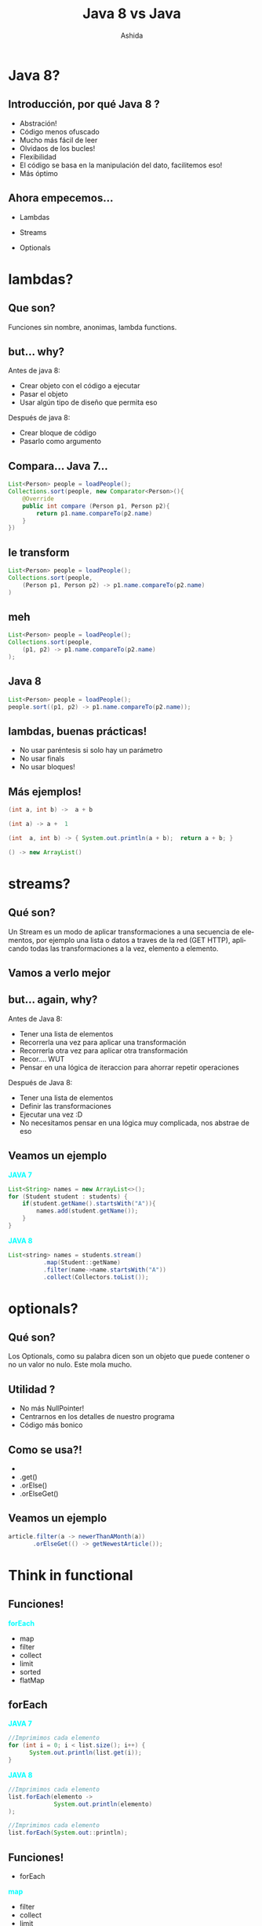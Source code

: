 #+Title: Java 8 vs Java
#+Author: Ashida
#+Email:ashida.shin@gmail.com


#+OPTIONS: reveal_title_slide:"<h1>%t</h1><h2>%a<h2><h3>%e<h3>"
#+LANGUAGE: es
#+SELECT_TAGS: export
#+EXCLUDE_TAGS: noexport
#+CREATOR: Emacs 24.5.1 (Org mode 8.3.2)
#+LATEX_CLASS_OPTIONS: [a4paper,hidelinks]
#+LATEX_CLASS_OPTIONS: [...,hidelinks]
#+OPTIONS: reveal_center:t reveal_progress:t reveal_history:t reveal_control:t
#+OPTIONS: reveal_rolling_links:nil reveal_keyboard:t reveal_overview:t num:nil
#+OPTIONS: reveal_slide_number:h/v
#+OPTIONS: reveal_width:1200 reveal_height:800
#+REVEAL_MARGIN: 0.1
#+REVEAL_MIN_SCALE: 0.5
#+REVEAL_MAX_SCALE: 2.5
#+REVEAL_TRANS: linear
#+REVEAL_THEME: league
#+REVEAL_HLEVEL: 1
#+REVEAL_HEAD_PREAMBLE: <meta name="description" content="EmacsFTW.">
#+REVEAL_PLUGINS: (markdown notes zoom multiplex classList)
#+OPTIONS: toc:nil
# #+OPTIONS: reveal_single_file:t
# Read: https://github.com/yjwen/org-reveal/
# s para modo por

*  Java 8?
** Introducción, por qué Java 8 ?
- Abstración!
- Código menos ofuscado
- Mucho más fácil de leer
- Olvidaos de los bucles!
- Flexibilidad
- El código se basa en la manipulación del dato, facilitemos eso!
- Más óptimo
** Ahora empecemos...
- Lambdas
- Streams
- Optionals
 #+ATTR_HTML: :al:align right
[[./etoqueeh.jpg]]
* lambdas?
** Que son?
Funciones sin nombre, anonimas, lambda functions.
 #+ATTR_HTML: :al:align right
[[./lambda.jpg]]
** but... why?
Antes de java 8:
- Crear objeto con el código a ejecutar
- Pasar el objeto
- Usar algún tipo de diseño que permita eso
Después de java 8:
- Crear bloque de código
- Pasarlo como argumento
** Compara... Java 7...
#+BEGIN_SRC java 
List<Person> people = loadPeople();
Collections.sort(people, new Comparator<Person>(){
    @Override
    public int compare (Person p1, Person p2){
        return p1.name.compareTo(p2.name)
    }
})
  #+END_SRC
** le transform
#+BEGIN_SRC java 
List<Person> people = loadPeople();
Collections.sort(people, 
    (Person p1, Person p2) -> p1.name.compareTo(p2.name)
)
#+END_SRC

** meh
#+BEGIN_SRC java 
List<Person> people = loadPeople();
Collections.sort(people, 
    (p1, p2) -> p1.name.compareTo(p2.name)
);
#+END_SRC
** Java 8
#+BEGIN_SRC java 
 List<Person> people = loadPeople();
 people.sort((p1, p2) -> p1.name.compareTo(p2.name));
 #+END_SRC

** lambdas, buenas prácticas!
#+ATTR_REVEAL: :frag roll in
- No usar paréntesis si solo hay un parámetro
- No usar finals
- No usar bloques!
** Más ejemplos!
#+BEGIN_SRC java 
(int a, int b) ­->  a + b
#+END_SRC
#+BEGIN_SRC java 
(int a) ­-> a +  1
#+END_SRC
#+BEGIN_SRC java 
(int  a, int b) ­-> { System.out.println(a + b);  return a + b; } 
#+END_SRC
#+BEGIN_SRC java 
() ­-> new ArrayList()
#+END_SRC
* streams?
** Qué son?
Un Stream es un modo de aplicar transformaciones a una secuencia de
elementos, por ejemplo una lista o datos a traves de la red (GET
HTTP), aplicando todas las transformaciones a la vez, elemento a
elemento.
** Vamos a verlo mejor
[[./streams.jpg]]
** but... again, why?
Antes de Java 8:
- Tener una lista de elementos
- Recorrerla una vez para aplicar una transformación
- Recorrerla otra vez para aplicar otra transformación
- Recor.... WUT
- Pensar en una lógica de iteraccion para ahorrar repetir operaciones
Después de Java 8:
- Tener una lista de elementos
- Definir las transformaciones
- Ejecutar una vez :D
- No necesitamos pensar en una lógica muy complicada, nos abstrae de eso
** Veamos un ejemplo
#+REVEAL_HTML: <div class="column" style="float:left; width: 50%">
*@@html:<font color = "cyan">@@JAVA 7@@html:</font>@@*
#+BEGIN_SRC java
List<String> names = new ArrayList<>();
for (Student student : students) {
    if(student.getName().startsWith("A")){
        names.add(student.getName());
    }
}
#+END_SRC
#+REVEAL_HTML: </div>
#+REVEAL_HTML: <div class="column" style="float:right; width: 50%">
*@@html:<font color = "cyan">@@JAVA 8@@html:</font>@@*
#+BEGIN_SRC java
List<string> names = students.stream()
          .map(Student::getName)
          .filter(name->name.startsWith("A"))
          .collect(Collectors.toList());
#+END_SRC
#+REVEAL_HTML: </div>
* optionals?
** Qué son?
Los Optionals, como su palabra dicen son un objeto que puede contener
o no un valor no nulo.
Este mola mucho.
 #+ATTR_HTML: :al:align right
[[./Optional.gif]]
** Utilidad ?
- No más NullPointer!
- Centrarnos en los detalles de nuestro programa
- Código más bonico
** Como se usa?!
 #+ATTR_REVEAL: :frag (roll in)
- 
-  .get()
-  .orElse()
-  .orElseGet()
** Veamos un ejemplo
#+BEGIN_SRC java
article.filter(a -> newerThanAMonth(a))  
       .orElseGet(() -> getNewestArticle());
#+END_SRC
* Think in functional
** Funciones!
 *@@html:<font color = "cyan">@@forEach@@html:</font>@@*
 - map
 - filter
 - collect
 - limit
 - sorted
 - flatMap
** forEach
#+REVEAL_HTML: <div class="column" style="float:left; width: 50%">
*@@html:<font color = "cyan">@@JAVA 7@@html:</font>@@*
#+BEGIN_SRC java 
//Imprimimos cada elemento
for (int i = 0; i < list.size(); i++) {
      System.out.println(list.get(i));
}
  #+END_SRC 
#+REVEAL_HTML: </div>
#+REVEAL_HTML: <div class="column" style="float:left; width: 50%">
*@@html:<font color = "cyan">@@JAVA 8@@html:</font>@@* 
#+BEGIN_SRC java
//Imprimimos cada elemento
list.forEach(elemento -> 
             System.out.println(elemento)
);
  #+END_SRC
#+BEGIN_SRC java
//Imprimimos cada elemento
list.forEach(System.out::println);
  #+END_SRC
#+REVEAL_HTML: </div>              
** Funciones!
- forEach
*@@html:<font color = "cyan">@@map@@html:</font>@@*
 - filter
 - collect
 - limit
 - sorted
 - flatMap
** map
#+REVEAL_HTML: <div class="column" style="float:left; width: 50%">
*@@html:<font color = "cyan">@@JAVA 7@@html:</font>@@*
#+BEGIN_SRC java
List<Integer> result = 
   new ArrayList<Integer>();
for (Integer digit : numbers) {
    result.add(digit * digit);
}
#+END_SRC 
#+REVEAL_HTML: </div>
#+REVEAL_HTML: <div class="column" style="float:left; width: 50%">
*@@html:<font color = "cyan">@@JAVA 8@@html:</font>@@*
#+BEGIN_SRC java 
List<Integer> squaresList = numbers
    .stream()
    .map( i -> i*i)
    .collect(Collectors.toList());
#+END_SRC 
#+REVEAL_HTML: </div>
** Funciones!
 - forEach
 - map
*@@html:<font color = "cyan">@@filter@@html:</font>@@*
 - collect
 - limit
 - sorted
 - flatMap
** filter
#+REVEAL_HTML: <div class="column" style="float:left; width: 50%">
*@@html:<font color = "cyan">@@JAVA 7@@html:</font>@@*
#+BEGIN_SRC java
Iterator<Car> carsIterator = cars.iterator();
int cont = 0;
    while (carsIterator.hasNext()) {
        Car c = carsIterator.next();
        if (c.getCarColor() == Color.BLUE) {
            cont ++;
        }
    }
}
#+END_SRC 
#+REVEAL_HTML: </div>
#+REVEAL_HTML: <div class="column" style="float:left; width: 50%">
*@@html:<font color = "cyan">@@JAVA 8@@html:</font>@@*
#+BEGIN_SRC java 
//get count of empty string
int count = cars.stream()
    .filter(car -> 
      car.getColor().equals(Color.Blue))
      .count();
#+END_SRC 
#+REVEAL_HTML: </div>
** Funciones!
 - forEach
 - map
 - filter
*@@html:<font color = "cyan">@@collect@@html:</font>@@*
 - limit
 - sorted
 - flatMap
** collect
#+REVEAL_HTML: <div class="column" style="float:left; width: 50%">
*@@html:<font color = "cyan">@@JAVA 7@@html:</font>@@*
#+BEGIN_SRC java
List<Integer> result = new ArrayList<Integer>();
for (Integer digit : numbers) {
        result.add(digit * digit);
}
#+END_SRC 
#+REVEAL_HTML: </div>
#+REVEAL_HTML: <div class="column" style="float:left; width: 50%">
*@@html:<font color = "cyan">@@JAVA 8@@html:</font>@@*
#+BEGIN_SRC java 
Function<Integer, Integer> square=x -> x*x;
List<Integer> squareNumbers = numbers
.stream()
.map(square)
       .collect(Collectors.toList());
#+END_SRC 
#+REVEAL_HTML: </div>
** Funciones!
 - forEach
 - map
 - collect
*@@html:<font color = "cyan">@@limit@@html:</font>@@*
 - sorted
 - filter
 - flatMap
** limit
#+REVEAL_HTML: <div class="column" style="float:left; width: 50%">
*@@html:<font color = "cyan">@@JAVA 7@@html:</font>@@*
#+BEGIN_SRC java
for(int i = 0; i <= 10; i++) {
    Random rnd = new Random();
    System.out.println(rnd.nextInt());
}
#+END_SRC 
#+REVEAL_HTML: </div>
#+REVEAL_HTML: <div class="column" style="float:left; width: 50%">
*@@html:<font color = "cyan">@@JAVA 8@@html:</font>@@*
#+BEGIN_SRC java 
Random random = new Random();
random.ints().limit(10)
.forEach(System.out::println);
#+END_SRC 
#+REVEAL_HTML: </div>
** Funciones!
 - forEach
 - map
 - filter
 - collect
 - limit
 *@@html:<font color = "cyan">@@sorted@@html:</font>@@*
 - flatMap
** sorted
#+REVEAL_HTML: <div class="column" style="float:left; width: 50%">
*@@html:<font color = "cyan">@@JAVA 7@@html:</font>@@*
#+BEGIN_SRC java
Collections.sort(
       nList, 
       Collections.reverseOrder()); 
for(int n: nList) {
    System.out.println(n);
}
#+END_SRC 
#+REVEAL_HTML: </div>
#+REVEAL_HTML: <div class="column" style="float:left; width: 50%">
*@@html:<font color = "cyan">@@JAVA 8@@html:</font>@@*
#+BEGIN_SRC java 
random.ints()
      .limit(10)
      .sorted()
      .forEach(System.out::println);
#+END_SRC 
#+REVEAL_HTML: </div>
** Funciones!
 - forEach
 - map
 - filter
 - collect
 - limit
 - sorted
*@@html:<font color = "cyan">@@flatMap@@html:</font>@@*
** flatMap
#+REVEAL_HTML: <div class="column" style="float:left; width: 50%">
*@@html:<font color = "cyan">@@JAVA 7@@html:</font>@@*
#+BEGIN_SRC java
List<List<Integer>> integerLists = 
Arrays.asList(
  Arrays.asList(1, 2), 
  Arrays.asList(3, 4), 
  Arrays.asList(5)
)

List<Integer> flattened = new ArrayList<>();

for(List<Integer> integerList : integerLists)
{
  flattened.addAll(integerList);
}

for (Integer i : flattened)
{
  System.out.println(i);
}
#+END_SRC 
#+REVEAL_HTML: </div>
#+REVEAL_HTML: <div class="column" style="float:left; width: 50%">
*@@html:<font color = "cyan">@@JAVA 8@@html:</font>@@*
#+BEGIN_SRC java 
//List((1,2), (3, 4), (5))
Stream<List<Integer>> integerListStream = 
Stream.of(
  Arrays.asList(1, 2), 
  Arrays.asList(3, 4), 
  Arrays.asList(5)
);
//List(1, 2, 3, 4, 5)
Stream<Integer> integerStream = 
integerListStream
             .flatMap(Collection::stream)
             .forEach(System.out::println);
#+END_SRC 
#+REVEAL_HTML: </div>
* Composition!!
** Que es?
Composición?
Es la unión de varias de las anteriores funciones, como ya hemos visto
en algunos de los ejemplos. 
Pero no solo eso, también funcionan con los optionals!
#+ATTR_HTML: :al:align right
[[./giphy.gif]]
** Veamos algunos ejemplos normales
#+begin_src java
//Imaginemos que tenemos una lista "list" de elementos del 0 al 9
//[0, 1, 2, 3, 4, 5, 6, 7, 8, 9]
List<Integer> lSquare = 
list.map(numero -> numero*numero).collect(Collectors.toList());

List<Integer> lFiltradaPar = 
lSquare.filter(numero -> numero % 2 ==0).collect(Collectors.toList());

// SE pueden unir
List<Integer> lUnidas = 
list
   .map(numero -> numero*numero)
   .filter(numero -> numero % 2 == 0)
   .collect(Collectors.toList());
#+end_src
** Como componer funciones
Si tu tienes una función  tal que
#+begin_src java
Function<Integer,Integer> add3   = (a) -> a + 3 ;
#+end_src
y otra que
#+begin_src java
Function<Integer,Integer> times2 = (a) -> a * 2 ;
#+end_src
Puedes "unirlas", componerlas, decir que la salida de una, sea la
entrada de la otra
#+begin_src java
Function<Integer,Integer> composedA = add3.compose( times2 ) ;
#+end_src
** Ahora con optionals
*** Java 7
#+begin_src java
if(opt.isPresent() && opt.get().contains("ab")) {
    System.out.println(opt.get());
}
#+end_src
*** Java 8 con optionals
#+begin_src java
opt.
   filter(x -> x.contains("ab")).
   ifPresent(System.out::println);
#+end_src
*** Java 8 con flatMaps
#+begin_src java
//Imagina una funcion que no puede recibir un null 
public String findSimilar(@NotNull String s) //...
//Para usarla seria...
String similarOrNull = x != null? findSimilar(x) : null;
// Con map ...
Optional<String> similar = opt.map(this::findSimilar);
//Esto devolveria un null si contiene null y si no lo ejecutaria pero... 
//tenemos Optionals
public Optional<String> tryFindSimilar(String s)  //...
//Usando el map aqui nos daria un optional de optional por eso
Optional<Optional<String>> bad = opt.map(this::tryFindSimilar);
Optional<String> similar =       opt.flatMap(this::tryFindSimilar);
#+end_src
* Exercises
* Resumen
- Java 8 rules!
- Puede parecer muy diferente al principio
- Vital para rediseñar tu código y mejorarlo
- Aprende funcional, te facilitará tu forma de programar, de pensar y
  de vivir!
#+ATTR_HTML: :al:align right :width 300px
[[./functional.jpg]]
* ty!
  ACM y [ACM-SIG] Scala\\
  Roberto Sarmiento (Todos me llaman Ashida so... Ashida xD)\\
  Telegram: @Ashida\\
  [[./ACM.png]]



